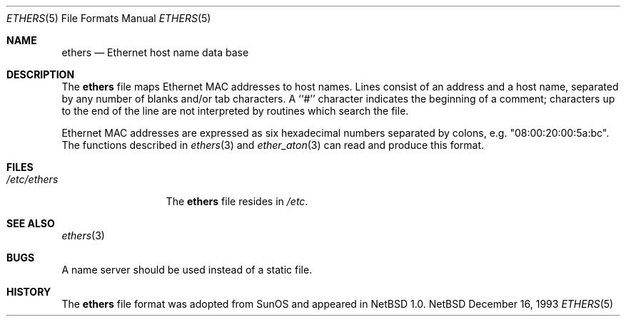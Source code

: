 .\"	$NetBSD: ethers.5,v 1.4 1998/04/29 11:33:55 fair Exp $
.\"
.\"     Written by Roland McGrath <roland@frob.com>.  Public domain.
.\"
.Dd December 16, 1993
.Dt ETHERS 5
.Os NetBSD
.Sh NAME
.Nm ethers
.Nd Ethernet host name data base
.Sh DESCRIPTION
The
.Nm
file maps Ethernet MAC addresses to host names.
Lines consist of an address and a host name, separated by any number
of blanks and/or tab characters.
A ``#'' character indicates the beginning of a comment;
characters up to the end of
the line are not interpreted by routines which search the file.
.Pp
Ethernet MAC addresses are expressed as six hexadecimal numbers separated
by colons, e.g. "08:00:20:00:5a:bc".
The functions described in 
.Xr ethers 3
and
.Xr ether_aton 3
can read and produce this format.
.Sh FILES
.Bl -tag -width /etc/ethers -compact
.It Pa /etc/ethers
The
.Nm
file resides in
.Pa /etc .
.El
.Sh SEE ALSO
.Xr ethers 3
.Sh BUGS
A name server should be used instead of a static file.
.Sh HISTORY
The
.Nm ethers
file format was adopted from
.Tn SunOS
and appeared in
.Nx 1.0 .
